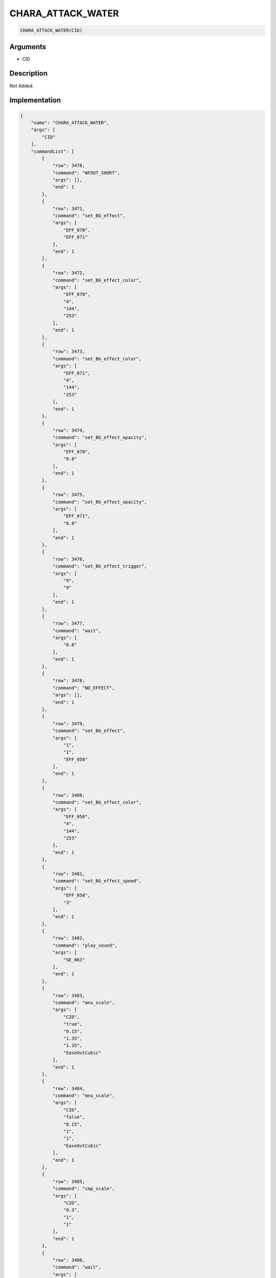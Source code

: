 .. _CHARA_ATTACK_WATER:

CHARA_ATTACK_WATER
========================

.. code-block:: text

	CHARA_ATTACK_WATER(CID)


Arguments
------------

* CID

Description
-------------

Not Added.

Implementation
-------------

.. code-block:: json

	{
	    "name": "CHARA_ATTACK_WATER",
	    "args": [
	        "CID"
	    ],
	    "commandList": [
	        {
	            "row": 3470,
	            "command": "WFOUT_SHORT",
	            "args": [],
	            "end": 1
	        },
	        {
	            "row": 3471,
	            "command": "set_BG_effect",
	            "args": [
	                "EFF_070",
	                "EFF_071"
	            ],
	            "end": 1
	        },
	        {
	            "row": 3472,
	            "command": "set_BG_effect_color",
	            "args": [
	                "EFF_070",
	                "4",
	                "144",
	                "253"
	            ],
	            "end": 1
	        },
	        {
	            "row": 3473,
	            "command": "set_BG_effect_color",
	            "args": [
	                "EFF_071",
	                "4",
	                "144",
	                "253"
	            ],
	            "end": 1
	        },
	        {
	            "row": 3474,
	            "command": "set_BG_effect_opacity",
	            "args": [
	                "EFF_070",
	                "0.8"
	            ],
	            "end": 1
	        },
	        {
	            "row": 3475,
	            "command": "set_BG_effect_opacity",
	            "args": [
	                "EFF_071",
	                "0.8"
	            ],
	            "end": 1
	        },
	        {
	            "row": 3476,
	            "command": "set_BG_effect_trigger",
	            "args": [
	                "9",
	                "9"
	            ],
	            "end": 1
	        },
	        {
	            "row": 3477,
	            "command": "wait",
	            "args": [
	                "0.8"
	            ],
	            "end": 1
	        },
	        {
	            "row": 3478,
	            "command": "NO_EFFECT",
	            "args": [],
	            "end": 1
	        },
	        {
	            "row": 3479,
	            "command": "set_BG_effect",
	            "args": [
	                "1",
	                "1",
	                "EFF_050"
	            ],
	            "end": 1
	        },
	        {
	            "row": 3480,
	            "command": "set_BG_effect_color",
	            "args": [
	                "EFF_050",
	                "4",
	                "144",
	                "253"
	            ],
	            "end": 1
	        },
	        {
	            "row": 3481,
	            "command": "set_BG_effect_speed",
	            "args": [
	                "EFF_050",
	                "3"
	            ],
	            "end": 1
	        },
	        {
	            "row": 3482,
	            "command": "play_sound",
	            "args": [
	                "SE_063"
	            ],
	            "end": 1
	        },
	        {
	            "row": 3483,
	            "command": "mnu_scale",
	            "args": [
	                "CID",
	                "true",
	                "0.15",
	                "1.35",
	                "1.35",
	                "EaseOutCubic"
	            ],
	            "end": 1
	        },
	        {
	            "row": 3484,
	            "command": "mnu_scale",
	            "args": [
	                "CID",
	                "false",
	                "0.15",
	                "1",
	                "1",
	                "EaseOutCubic"
	            ],
	            "end": 1
	        },
	        {
	            "row": 3485,
	            "command": "cmp_scale",
	            "args": [
	                "CID",
	                "0.3",
	                "1",
	                "1"
	            ],
	            "end": 1
	        },
	        {
	            "row": 3486,
	            "command": "wait",
	            "args": [
	                "0.6"
	            ],
	            "end": 1
	        },
	        {
	            "row": 3487,
	            "command": "set_BG_effect",
	            "args": [
	                "0",
	                "0"
	            ],
	            "end": 1
	        }
	    ]
	}

Sample
-------------

.. code-block:: json

	{}

References
-------------
* :ref:`WFOUT_SHORT`
* :ref:`set_BG_effect`
* :ref:`set_BG_effect_color`
* :ref:`set_BG_effect_opacity`
* :ref:`set_BG_effect_trigger`
* :ref:`wait`
* :ref:`NO_EFFECT`
* :ref:`set_BG_effect_speed`
* :ref:`play_sound`
* :ref:`mnu_scale`
* :ref:`cmp_scale`
